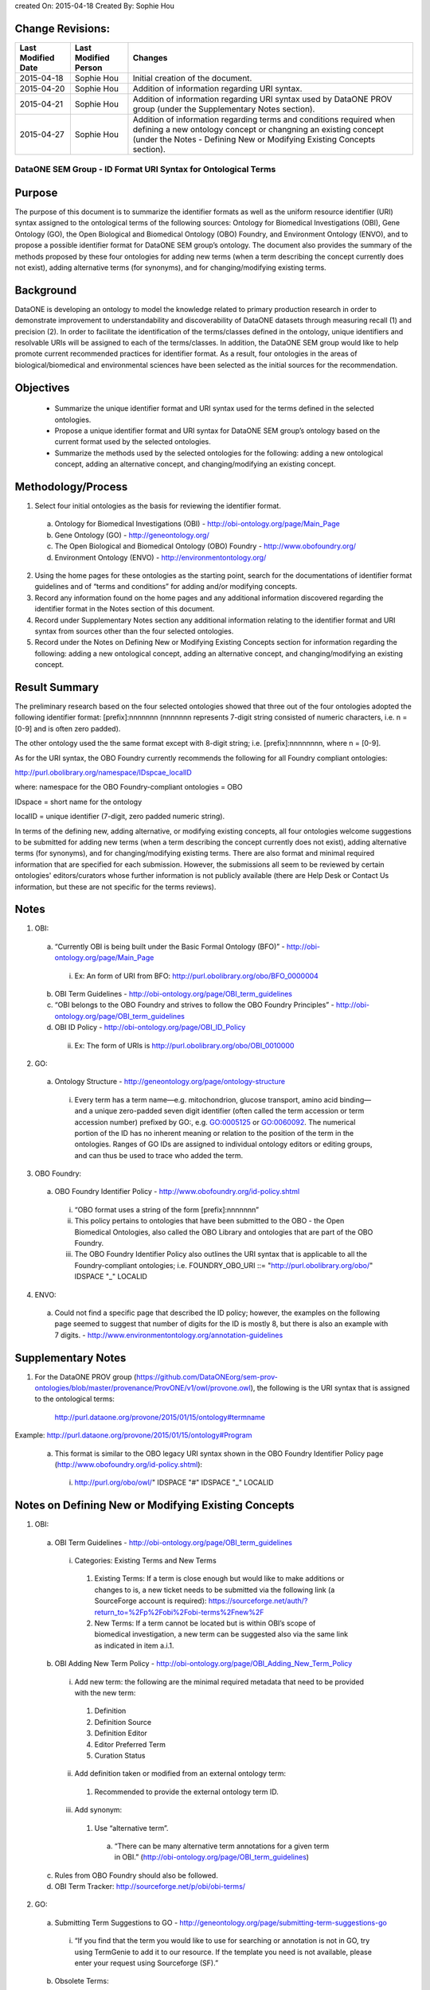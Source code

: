 created On: 2015-04-18                                                   	
Created By: Sophie Hou

Change Revisions:
-----------------

+------------------+--------------------+------------------------------------------------------------------------+
|Last Modified Date|Last Modified Person|Changes                                                                 |
+==================+====================+========================================================================+
|2015-04-18        |Sophie Hou          |Initial creation of the document.                                       |
+------------------+--------------------+------------------------------------------------------------------------+
|2015-04-20        |Sophie Hou          |Addition of information regarding URI syntax.                           | 
+------------------+--------------------+------------------------------------------------------------------------+
|2015-04-21        |Sophie Hou          |Addition of information regarding URI syntax used by DataONE PROV group |                  
|                  |                    |(under the Supplementary Notes section).                                |
+------------------+--------------------+------------------------------------------------------------------------+
|2015-04-27	   |Sophie Hou		|Addition of information regarding terms and conditions required when 	 |	
|		   |			|defining a new ontology concept or changning an existing concept	 |
|		   |			|(under the Notes - Defining New or Modifying Existing Concepts section).|
+------------------+--------------------+------------------------------------------------------------------------+

DataONE SEM Group - ID Format URI Syntax for Ontological Terms
==============================================================

Purpose
-------
The purpose of this document is to summarize the identifier formats as well as the uniform resource identifier (URI) syntax assigned to the ontological terms of the following sources: Ontology for Biomedical Investigations (OBI), Gene Ontology (GO), the Open Biological and Biomedical Ontology (OBO) Foundry, and Environment Ontology (ENVO), and to propose a possible identifier format for DataONE SEM group’s ontology.
The document also provides the summary of the methods proposed by these four ontologies for adding new terms (when a term describing the concept currently does not exist), adding alternative terms (for synonyms), and for changing/modifying existing terms.

Background
----------
DataONE is developing an ontology to model the knowledge related to primary production research in order to demonstrate improvement to understandability and discoverability of DataONE datasets through measuring recall (1) and precision (2).  In order to facilitate the identification of the terms/classes defined in the ontology, unique identifiers and resolvable URIs will be assigned to each of the terms/classes.  In addition, the DataONE SEM group would like to help promote current recommended practices for identifier format.  As a result, four ontologies in the areas of biological/biomedical and environmental sciences have been selected as the initial sources for the recommendation.

Objectives
----------
 - Summarize the unique identifier format and URI syntax used for the terms defined in the selected ontologies.
 - Propose a unique identifier format and URI syntax for DataONE SEM group’s ontology based on the current format used by the selected ontologies.
 - Summarize the methods used by the selected ontologies for the following: adding a new ontological concept, adding an alternative concept, and changing/modifying an existing concept.

Methodology/Process
-------------------
1) Select four initial ontologies as the basis for reviewing the identifier format.
  a) Ontology for Biomedical Investigations (OBI) - http://obi-ontology.org/page/Main_Page
  b) Gene Ontology (GO) - http://geneontology.org/
  c) The Open Biological and Biomedical Ontology (OBO) Foundry - http://www.obofoundry.org/
  d) Environment Ontology (ENVO) - http://environmentontology.org/
2) Using the home pages for these ontologies as the starting point, search for the documentations of identifier format guidelines  and of “terms and conditions” for adding and/or modifying concepts. 
3) Record any information found on the home pages and any additional information discovered regarding the identifier format in the Notes section of this document.
4) Record under Supplementary Notes section any additional information relating to the identifier format and URI syntax from sources other than the four selected ontologies.
5) Record under the Notes on Defining New or Modifying Existing Concepts section for information regarding the following: adding a new ontological concept, adding an alternative concept, and changing/modifying an existing concept.

Result Summary
--------------
The preliminary research based on the four selected ontologies showed that three out of the four ontologies adopted the following identifier format: [prefix]:nnnnnnn (nnnnnnn represents 7-digit string consisted of numeric characters, i.e. n = [0-9] and is often zero padded).

The other ontology used the the same format except with 8-digit string; i.e. [prefix]:nnnnnnnn, where n = [0-9].

As for the URI syntax, the OBO Foundry currently recommends the following for all Foundry compliant ontologies: 

http://purl.obolibrary.org/namespace/IDspcae_localID

where: 	namespace for the OBO Foundry-compliant ontologies = OBO

IDspace = short name for the ontology

localID = unique identifier (7-digit, zero padded numeric string).



In terms of the defining new, adding alternative, or modifying existing concepts, all four ontologies welcome suggestions to be submitted for adding new terms (when a term describing the concept currently does not exist), adding alternative terms (for synonyms), and for changing/modifying existing terms.  There are also format and minimal required information that are specified for each submission.  However, the submissions all seem to be reviewed by certain ontologies' editors/curators whose further information is not publicly available (there are Help Desk or Contact Us information, but these are not specific for the terms reviews).   

Notes
-----
1) OBI: 
 a) “Currently OBI is being built under the Basic Formal Ontology (BFO)” - http://obi-ontology.org/page/Main_Page
  i) Ex: An form of URI from BFO: http://purl.obolibrary.org/obo/BFO_0000004
 b) OBI Term Guidelines - http://obi-ontology.org/page/OBI_term_guidelines
 c) “OBI belongs to the OBO Foundry and strives to follow the OBO Foundry Principles” - http://obi-ontology.org/page/OBI_term_guidelines
 d) OBI ID Policy - http://obi-ontology.org/page/OBI_ID_Policy
  ii) Ex: The form of URIs is http://purl.obolibrary.org/obo/OBI_0010000
2) GO:
 a) Ontology Structure - http://geneontology.org/page/ontology-structure
  i) Every term has a term name—e.g. mitochondrion, glucose transport, amino acid binding—and a unique zero-padded seven digit identifier (often called the term accession or term accession number) prefixed by GO:, e.g. GO:0005125 or GO:0060092. The numerical portion of the ID has no inherent meaning or relation to the position of the term in the ontologies. Ranges of GO IDs are assigned to individual ontology editors or editing groups, and can thus be used to trace who added the term.
3) OBO Foundry:
 a) OBO Foundry Identifier Policy - http://www.obofoundry.org/id-policy.shtml
  i) “OBO format uses a string of the form [prefix]:nnnnnnn”
  ii) This policy pertains to ontologies that have been submitted to the OBO - the Open Biomedical Ontologies, also called the OBO Library and ontologies that are part of the OBO Foundry.
  iii) The OBO Foundry Identifier Policy also outlines the URI syntax that is applicable to all the Foundry-compliant ontologies; i.e. FOUNDRY_OBO_URI ::= "http://purl.obolibrary.org/obo/" IDSPACE "_" LOCALID
4) ENVO:
 a) Could not find a specific page that described the ID policy; however, the examples on the following page seemed to suggest that number of digits for the ID is mostly 8, but there is also an example with 7 digits. - http://www.environmentontology.org/annotation-guidelines

Supplementary Notes
-------------------
1) For the DataONE PROV group (https://github.com/DataONEorg/sem-prov-ontologies/blob/master/provenance/ProvONE/v1/owl/provone.owl), the following is the URI syntax that is assigned to the ontological terms:

	http://purl.dataone.org/provone/2015/01/15/ontology#termname
	
Example: http://purl.dataone.org/provone/2015/01/15/ontology#Program

 a) This format is similar to the OBO legacy URI syntax shown in the OBO Foundry Identifier Policy page (http://www.obofoundry.org/id-policy.shtml):
  i) http://purl.org/obo/owl/" IDSPACE "#" IDSPACE "_" LOCALID

Notes on Defining New or Modifying Existing Concepts
----------------------------------------------------
1) OBI: 
 a) OBI Term Guidelines - http://obi-ontology.org/page/OBI_term_guidelines
  i) Categories: Existing Terms and New Terms
   1) Existing Terms: If a term is close enough but would like to make additions or changes to is, a new ticket needs to be submitted via the following link (a SourceForge account is required): https://sourceforge.net/auth/?return_to=%2Fp%2Fobi%2Fobi-terms%2Fnew%2F
   2) New Terms: If a term cannot be located but is within OBI’s scope of biomedical investigation, a new term can be suggested also via the same link as indicated in item a.i.1.
 b) OBI Adding New Term Policy - http://obi-ontology.org/page/OBI_Adding_New_Term_Policy
  i) Add new term: the following are the minimal required metadata that need to be provided with the new term:
   1) Definition
   2) Definition Source
   3) Definition Editor
   4) Editor Preferred Term
   5) Curation Status
  ii) Add definition taken or modified from an external ontology term:
   1) Recommended to provide the external ontology term ID. 
  iii) Add synonym:
   1) Use “alternative term”.
    a) “There can be many alternative term annotations for a given term in OBI.” (http://obi-ontology.org/page/OBI_term_guidelines)
 c) Rules from OBO Foundry should also be followed.
 d) OBI Term Tracker: http://sourceforge.net/p/obi/obi-terms/
2) GO:
 a) Submitting Term Suggestions to GO - http://geneontology.org/page/submitting-term-suggestions-go
  i) “If you find that the term you would like to use for searching or annotation is not in GO, try using TermGenie to add it to our resource. If the template you need is not available, please enter your request using Sourceforge (SF).”
 b) Obsolete Terms:
  i) “Occasionally, a term is added to GO that is out of scope, misleadingly named or defined, or describes a concept that would be better represented in another way and needs to be removed from the published ontology. In these cases, the term and ID still persist in the ontology, but the term is tagged as obsolete, and all relationships to other terms are removed. A comment is added to the term, detailing the reason for the obsoletion and tags are also added that specify replacement terms. See the OBO file format specification for more information.” (http://geneontology.org/page/ontology-structure#obs).
 c) Annotation Tools, Downloads, Contributing to the GO - http://geneontology.org/page/annotation-tools-downloads-contributing-go
  i) Contributing to GO:
   1) “Corrections and alterations are suggested by, and solicited from, members of the research and annotation communities, as well as by those directly involved in the GO project.” 
   2) “Suggested edits are reviewed by the ontology editors, and implemented where appropriate.”
3) OBO Foundry:
 a) No specific terms and conditions were found.  However, the following web page shows the “Naming Conventions for the OBO Foundry”.
  i) http://wiki.obofoundry.org/wiki/index.php/Naming#New_conventions_under_investigation
4) ENVO:
 a) If you would like to request new terms and synonyms, suggest an enhancement, or report a defect, please use our GitHub issue tracker.
  i) GitHub issue tracker - https://github.com/EnvironmentOntology/envo/issues/
 b) “Unlike biomes, ecoregions are geographically defined entities. ENVO's sister project, GAZ, contains terms for instances of ecoregions (e.g. Beringia lowland tundra). Requests for new terms should be directed to GAZ. ENVO will only contain this top-level class.” (http://bioportal.bioontology.org/ontologies/ENVO?p=classes&conceptid=root)
  i) Could not find any information on project GAZ.
 c) ENVO Term Tracker: http://sourceforge.net/p/obo/environmental-ontology-envo-term-requests/
 d) Annotation guidelines - http://environmentontology.org/annotation-guidelines

Footnotes
---------
1.     Definition of Recall: can be found under the “SEM-DISCO Test Procedure” (https://docs.google.com/document/d/1EmR58pgzoNirsHxdOjVGLvjBHkklpG0yC1Ttmy2K7Y0/edit?usp=sharing).
2.     Definition of Precision: can be found under the “SEM-DISCO Test Procedure” (https://docs.google.com/document/d/1EmR58pgzoNirsHxdOjVGLvjBHkklpG0yC1Ttmy2K7Y0/edit?usp=sharing).
